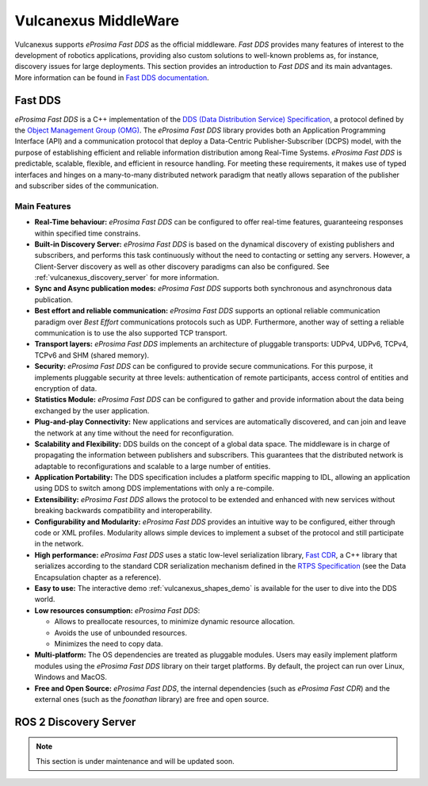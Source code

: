 .. _vulcanexus_middleware:

Vulcanexus MiddleWare
=====================

Vulcanexus supports *eProsima Fast DDS* as the official middleware.
*Fast DDS* provides many features of interest to the development of robotics applications, providing also custom solutions to well-known problems as, for instance, discovery issues for large deployments.
This section provides an introduction to *Fast DDS* and its main advantages.
More information can be found in `Fast DDS documentation <https://fast-dds.docs.eprosima.com/en/latest/>`_.

.. _vulcanexus_fastdds:

Fast DDS
--------

*eProsima Fast DDS* is a C++ implementation of the `DDS (Data Distribution Service) Specification <https://www.omg.org/spec/DDS/About-DDS/>`__, a protocol defined by the `Object Management Group (OMG) <https://www.omg.org/>`__.
The *eProsima Fast DDS* library provides both an Application Programming Interface (API) and a communication protocol that deploy a Data-Centric Publisher-Subscriber (DCPS) model, with the purpose of establishing efficient and reliable information distribution among Real-Time Systems.
*eProsima Fast DDS* is predictable, scalable, flexible, and efficient in resource handling.
For meeting these requirements, it makes use of typed interfaces and hinges on a many-to-many distributed network paradigm that neatly allows separation of the publisher and subscriber sides of the communication.

Main Features
^^^^^^^^^^^^^

* **Real-Time behaviour:** *eProsima Fast DDS* can be configured to offer real-time features, guaranteeing responses within specified time constrains.

* **Built-in Discovery Server:** *eProsima Fast DDS* is based on the dynamical discovery of existing publishers and subscribers, and performs this task continuously without the need to contacting or setting any servers.
  However, a Client-Server discovery as well as other discovery paradigms can also be configured.
  See :ref:`vulcanexus_discovery_server` for more information.

* **Sync and Async publication modes:** *eProsima Fast DDS* supports both synchronous and asynchronous data publication.

* **Best effort and reliable communication:** *eProsima Fast DDS* supports an optional reliable communication paradigm over *Best Effort* communications protocols such as UDP.
  Furthermore, another way of setting a reliable communication is to use the also supported TCP transport.

* **Transport layers:** *eProsima Fast DDS* implements an architecture of pluggable transports: UDPv4, UDPv6, TCPv4, TCPv6 and SHM (shared memory).

* **Security:** *eProsima Fast DDS* can be configured to provide secure communications.
  For this purpose, it implements pluggable security at three levels: authentication of remote participants, access control of entities and encryption of data.

* **Statistics Module:** *eProsima Fast DDS* can be configured to gather and provide information about the data being exchanged by the user application.

* **Plug-and-play Connectivity:** New applications and services are automatically discovered, and can join and leave the network at any time without the need for reconfiguration.

* **Scalability and Flexibility:** DDS builds on the concept of a global data space.
  The middleware is in charge of propagating the information between publishers and subscribers.
  This guarantees that the distributed network is adaptable to reconfigurations and scalable to a large number of entities.

* **Application Portability:** The DDS specification includes a platform specific mapping to IDL, allowing an application using DDS to switch among DDS implementations with only a re-compile.

* **Extensibility:** *eProsima Fast DDS* allows the protocol to be extended and enhanced with new services without breaking backwards compatibility and interoperability.

* **Configurability and Modularity:** *eProsima Fast DDS* provides an intuitive way to be configured, either through code or XML profiles.
  Modularity allows simple devices to implement a subset of the protocol and still participate in the network.

* **High performance:** *eProsima Fast DDS* uses a static low-level serialization library, `Fast CDR <https://github.com/eProsima/Fast-CDR>`__, a C++ library that serializes according to the standard CDR serialization mechanism defined in the `RTPS Specification <https://www.omg.org/spec/DDSI-RTPS/>`__ (see the Data Encapsulation chapter as a reference).

* **Easy to use:** The interactive demo :ref:`vulcanexus_shapes_demo` is available for the user to dive into the DDS world.

* **Low resources consumption:** *eProsima Fast DDS*:

  * Allows to preallocate resources, to minimize dynamic resource allocation.
  * Avoids the use of unbounded resources.
  * Minimizes the need to copy data.

* **Multi-platform:** The OS dependencies are treated as pluggable modules.
  Users may easily implement platform modules using the *eProsima Fast DDS* library on their target platforms.
  By default, the project can run over Linux, Windows and MacOS.

* **Free and Open Source:** *eProsima Fast DDS*, the internal dependencies (such as *eProsima Fast CDR*) and the external ones (such as the *foonathan* library) are free and open source.

.. _vulcanexus_discovery_server:

ROS 2 Discovery Server
----------------------

.. note::
    This section is under maintenance and will be updated soon.

